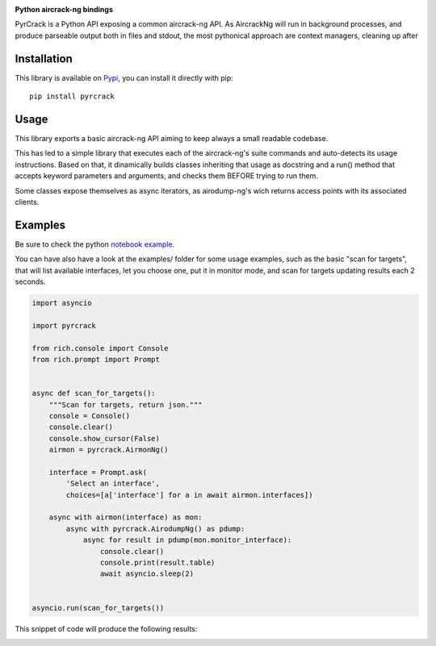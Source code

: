 .. image:: ./docs/pythonlovesaircrack.png

**Python aircrack-ng bindings**

PyrCrack is a Python API exposing a common aircrack-ng API. As AircrackNg will
run in background processes, and produce parseable output both in files and
stdout, the most pythonical approach are context managers, cleaning up after 

|pypi| |release| |downloads| |python_versions| |pypi_versions| |coverage| |actions|

.. |pypi| image:: https://img.shields.io/pypi/l/pyrcrack
.. |release| image:: https://img.shields.io/librariesio/release/pypi/pyrcrack
.. |downloads| image:: https://img.shields.io/pypi/dm/pyrcrack
.. |python_versions| image:: https://img.shields.io/pypi/pyversions/pyrcrack
.. |pypi_versions| image:: https://img.shields.io/pypi/v/pyrcrack
.. |coverage| image:: https://codecov.io/gh/XayOn/pyrcrack/branch/develop/graph/badge.svg
    :target: https://codecov.io/gh/XayOn/pyrcrack
.. |actions| image:: https://github.com/XayOn/pyrcrack/workflows/CI%20commit/badge.svg
    :target: https://github.com/XayOn/pyrcrack/actions

Installation
------------

This library is available on `Pypi <https://pypi.org/project/pyrcrack/>`_, you can install it directly with pip::

        pip install pyrcrack

Usage
-----

This library exports a basic aircrack-ng API aiming to keep always a small
readable codebase.

This has led to a simple library that executes each of the aircrack-ng's suite commands
and auto-detects its usage instructions. Based on that, it dinamically builds
classes inheriting that usage as docstring and a run() method that accepts
keyword parameters and arguments, and checks them BEFORE trying to run them.

Some classes expose themselves as async iterators, as airodump-ng's wich
returns access points with its associated clients.

Examples
--------

Be sure to check the python `notebook example <./docs/examples/example.ipynb>`_.

You can have also have a look at the examples/ folder for some usage examples,
such as the basic "scan for targets", that will list available interfaces, let
you choose one, put it in monitor mode, and scan for targets updating results
each 2 seconds.

.. code:: python

        import asyncio

        import pyrcrack

        from rich.console import Console
        from rich.prompt import Prompt


        async def scan_for_targets():
            """Scan for targets, return json."""
            console = Console()
            console.clear()
            console.show_cursor(False)
            airmon = pyrcrack.AirmonNg()

            interface = Prompt.ask(
                'Select an interface',
                choices=[a['interface'] for a in await airmon.interfaces])

            async with airmon(interface) as mon:
                async with pyrcrack.AirodumpNg() as pdump:
                    async for result in pdump(mon.monitor_interface):
                        console.clear()
                        console.print(result.table)
                        await asyncio.sleep(2)


        asyncio.run(scan_for_targets())

This snippet of code will produce the following results:

.. image:: https://raw.githubusercontent.com/XayOn/pyrcrack/master/docs/scan.png
